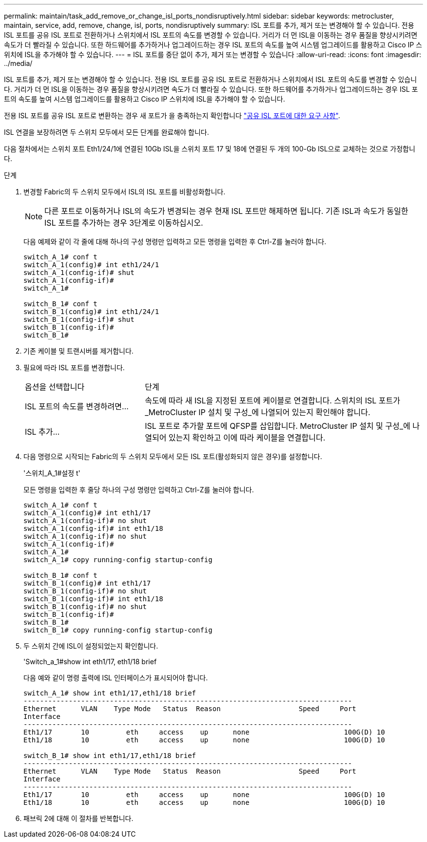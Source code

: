 ---
permalink: maintain/task_add_remove_or_change_isl_ports_nondisruptively.html 
sidebar: sidebar 
keywords: metrocluster, maintain, service, add, remove, change, isl, ports, nondisruptively 
summary: ISL 포트를 추가, 제거 또는 변경해야 할 수 있습니다. 전용 ISL 포트를 공유 ISL 포트로 전환하거나 스위치에서 ISL 포트의 속도를 변경할 수 있습니다. 거리가 더 먼 ISL을 이동하는 경우 품질을 향상시키려면 속도가 더 빨라질 수 있습니다. 또한 하드웨어를 추가하거나 업그레이드하는 경우 ISL 포트의 속도를 높여 시스템 업그레이드를 활용하고 Cisco IP 스위치에 ISL을 추가해야 할 수 있습니다. 
---
= ISL 포트를 중단 없이 추가, 제거 또는 변경할 수 있습니다
:allow-uri-read: 
:icons: font
:imagesdir: ../media/


[role="lead"]
ISL 포트를 추가, 제거 또는 변경해야 할 수 있습니다. 전용 ISL 포트를 공유 ISL 포트로 전환하거나 스위치에서 ISL 포트의 속도를 변경할 수 있습니다. 거리가 더 먼 ISL을 이동하는 경우 품질을 향상시키려면 속도가 더 빨라질 수 있습니다. 또한 하드웨어를 추가하거나 업그레이드하는 경우 ISL 포트의 속도를 높여 시스템 업그레이드를 활용하고 Cisco IP 스위치에 ISL을 추가해야 할 수 있습니다.

전용 ISL 포트를 공유 ISL 포트로 변환하는 경우 새 포트가 을 충족하는지 확인합니다 link:../install-ip/concept_considerations_layer_2.html["공유 ISL 포트에 대한 요구 사항"].

ISL 연결을 보장하려면 두 스위치 모두에서 모든 단계를 완료해야 합니다.

다음 절차에서는 스위치 포트 Eth1/24/1에 연결된 10Gb ISL을 스위치 포트 17 및 18에 연결된 두 개의 100-Gb ISL으로 교체하는 것으로 가정합니다.

.단계
. 변경할 Fabric의 두 스위치 모두에서 ISL의 ISL 포트를 비활성화합니다.
+
--

NOTE: 다른 포트로 이동하거나 ISL의 속도가 변경되는 경우 현재 ISL 포트만 해제하면 됩니다. 기존 ISL과 속도가 동일한 ISL 포트를 추가하는 경우 3단계로 이동하십시오.

--
+
다음 예제와 같이 각 줄에 대해 하나의 구성 명령만 입력하고 모든 명령을 입력한 후 Ctrl-Z를 눌러야 합니다.

+
[listing]
----

switch_A_1# conf t
switch_A_1(config)# int eth1/24/1
switch_A_1(config-if)# shut
switch_A_1(config-if)#
switch_A_1#

switch_B_1# conf t
switch_B_1(config)# int eth1/24/1
switch_B_1(config-if)# shut
switch_B_1(config-if)#
switch_B_1#
----
. 기존 케이블 및 트랜시버를 제거합니다.
. 필요에 따라 ISL 포트를 변경합니다.
+
[cols="30,70"]
|===


| 옵션을 선택합니다 | 단계 


 a| 
ISL 포트의 속도를 변경하려면...
 a| 
속도에 따라 새 ISL을 지정된 포트에 케이블로 연결합니다. 스위치의 ISL 포트가 _MetroCluster IP 설치 및 구성_에 나열되어 있는지 확인해야 합니다.



 a| 
ISL 추가...
 a| 
ISL 포트로 추가할 포트에 QFSP를 삽입합니다. MetroCluster IP 설치 및 구성_에 나열되어 있는지 확인하고 이에 따라 케이블을 연결합니다.

|===
. 다음 명령으로 시작되는 Fabric의 두 스위치 모두에서 모든 ISL 포트(활성화되지 않은 경우)를 설정합니다.
+
'스위치_A_1#설정 t'

+
모든 명령을 입력한 후 줄당 하나의 구성 명령만 입력하고 Ctrl-Z를 눌러야 합니다.

+
[listing]
----
switch_A_1# conf t
switch_A_1(config)# int eth1/17
switch_A_1(config-if)# no shut
switch_A_1(config-if)# int eth1/18
switch_A_1(config-if)# no shut
switch_A_1(config-if)#
switch_A_1#
switch_A_1# copy running-config startup-config

switch_B_1# conf t
switch_B_1(config)# int eth1/17
switch_B_1(config-if)# no shut
switch_B_1(config-if)# int eth1/18
switch_B_1(config-if)# no shut
switch_B_1(config-if)#
switch_B_1#
switch_B_1# copy running-config startup-config
----
. 두 스위치 간에 ISL이 설정되었는지 확인합니다.
+
'Switch_a_1#show int eth1/17, eth1/18 brief

+
다음 예와 같이 명령 출력에 ISL 인터페이스가 표시되어야 합니다.

+
[listing]
----
switch_A_1# show int eth1/17,eth1/18 brief
--------------------------------------------------------------------------------
Ethernet      VLAN    Type Mode   Status  Reason                   Speed     Port
Interface                                                                                                        Ch #
--------------------------------------------------------------------------------
Eth1/17       10         eth     access    up      none                       100G(D) 10
Eth1/18       10         eth     access    up      none                       100G(D) 10

switch_B_1# show int eth1/17,eth1/18 brief
--------------------------------------------------------------------------------
Ethernet      VLAN    Type Mode   Status  Reason                   Speed     Port
Interface                                                                                                        Ch #
--------------------------------------------------------------------------------
Eth1/17       10         eth     access    up      none                       100G(D) 10
Eth1/18       10         eth     access    up      none                       100G(D) 10
----
. 패브릭 2에 대해 이 절차를 반복합니다.

